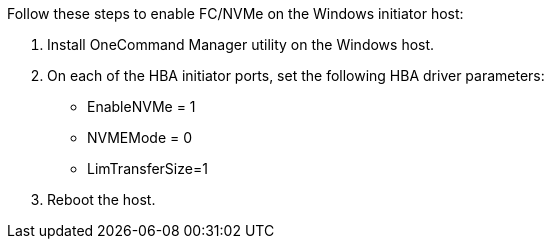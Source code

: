 Follow these steps to enable FC/NVMe on the Windows initiator host:

. Install OneCommand Manager utility on the Windows host.

. On each of the HBA initiator ports, set the following HBA driver parameters:
+
* EnableNVMe = 1
* NVMEMode = 0
* LimTransferSize=1
+
. Reboot the host.
